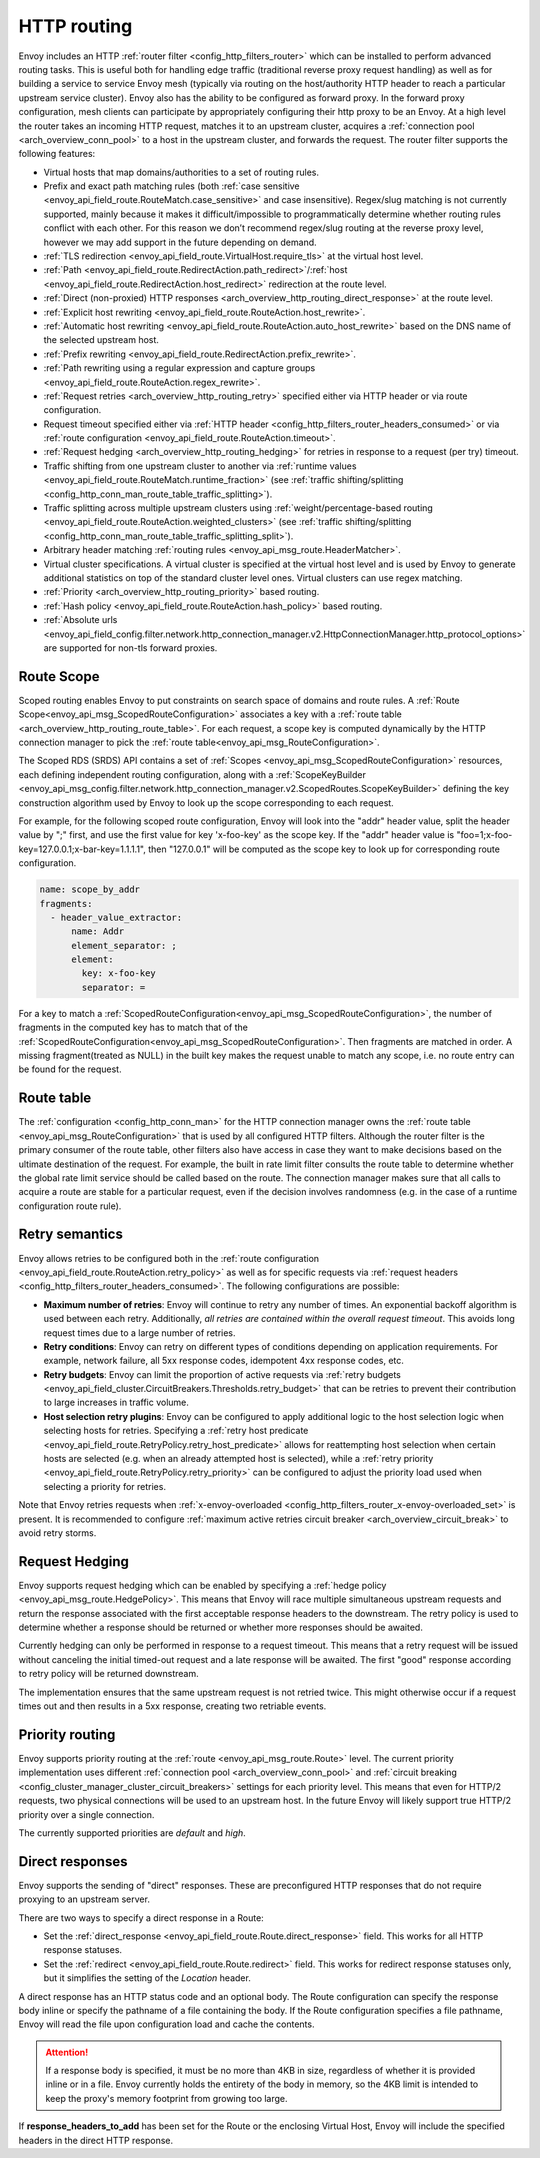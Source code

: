 .. _arch_overview_http_routing:

HTTP routing
============

Envoy includes an HTTP :ref:`router filter <config_http_filters_router>` which can be installed to
perform advanced routing tasks. This is useful both for handling edge traffic (traditional reverse
proxy request handling) as well as for building a service to service Envoy mesh (typically via
routing on the host/authority HTTP header to reach a particular upstream service cluster). Envoy
also has the ability to be configured as forward proxy. In the forward proxy configuration, mesh
clients can participate by appropriately configuring their http proxy to be an Envoy. At a high
level the router takes an incoming HTTP request, matches it to an upstream cluster, acquires a
:ref:`connection pool <arch_overview_conn_pool>` to a host in the upstream cluster, and forwards the
request. The router filter supports the following features:

* Virtual hosts that map domains/authorities to a set of routing rules.
* Prefix and exact path matching rules (both :ref:`case sensitive
  <envoy_api_field_route.RouteMatch.case_sensitive>` and case insensitive). Regex/slug
  matching is not currently supported, mainly because it makes it difficult/impossible to
  programmatically determine whether routing rules conflict with each other. For this reason we
  don’t recommend regex/slug routing at the reverse proxy level, however we may add support in the
  future depending on demand.
* :ref:`TLS redirection <envoy_api_field_route.VirtualHost.require_tls>` at the virtual host
  level.
* :ref:`Path <envoy_api_field_route.RedirectAction.path_redirect>`/:ref:`host
  <envoy_api_field_route.RedirectAction.host_redirect>` redirection at the route level.
* :ref:`Direct (non-proxied) HTTP responses <arch_overview_http_routing_direct_response>`
  at the route level.
* :ref:`Explicit host rewriting <envoy_api_field_route.RouteAction.host_rewrite>`.
* :ref:`Automatic host rewriting <envoy_api_field_route.RouteAction.auto_host_rewrite>` based on
  the DNS name of the selected upstream host.
* :ref:`Prefix rewriting <envoy_api_field_route.RedirectAction.prefix_rewrite>`.
* :ref:`Path rewriting using a regular expression and capture groups <envoy_api_field_route.RouteAction.regex_rewrite>`.
* :ref:`Request retries <arch_overview_http_routing_retry>` specified either via HTTP header or via
  route configuration.
* Request timeout specified either via :ref:`HTTP
  header <config_http_filters_router_headers_consumed>` or via :ref:`route configuration
  <envoy_api_field_route.RouteAction.timeout>`.
* :ref:`Request hedging <arch_overview_http_routing_hedging>` for retries in response to a request (per try) timeout.
* Traffic shifting from one upstream cluster to another via :ref:`runtime values
  <envoy_api_field_route.RouteMatch.runtime_fraction>` (see :ref:`traffic shifting/splitting
  <config_http_conn_man_route_table_traffic_splitting>`).
* Traffic splitting across multiple upstream clusters using :ref:`weight/percentage-based routing
  <envoy_api_field_route.RouteAction.weighted_clusters>` (see :ref:`traffic shifting/splitting
  <config_http_conn_man_route_table_traffic_splitting_split>`).
* Arbitrary header matching :ref:`routing rules <envoy_api_msg_route.HeaderMatcher>`.
* Virtual cluster specifications. A virtual cluster is specified at the virtual host level and is
  used by Envoy to generate additional statistics on top of the standard cluster level ones. Virtual
  clusters can use regex matching.
* :ref:`Priority <arch_overview_http_routing_priority>` based routing.
* :ref:`Hash policy <envoy_api_field_route.RouteAction.hash_policy>` based routing.
* :ref:`Absolute urls <envoy_api_field_config.filter.network.http_connection_manager.v2.HttpConnectionManager.http_protocol_options>` are supported for non-tls forward proxies.

.. _arch_overview_http_routing_route_scope:

Route Scope
-----------

Scoped routing enables Envoy to put constraints on search space of domains and route rules.
A :ref:`Route Scope<envoy_api_msg_ScopedRouteConfiguration>` associates a key with a :ref:`route table <arch_overview_http_routing_route_table>`.
For each request, a scope key is computed dynamically by the HTTP connection manager to pick the :ref:`route table<envoy_api_msg_RouteConfiguration>`.

The Scoped RDS (SRDS) API contains a set of :ref:`Scopes <envoy_api_msg_ScopedRouteConfiguration>` resources, each defining independent routing configuration,
along with a :ref:`ScopeKeyBuilder <envoy_api_msg_config.filter.network.http_connection_manager.v2.ScopedRoutes.ScopeKeyBuilder>`
defining the key construction algorithm used by Envoy to look up the scope corresponding to each request.

For example, for the following scoped route configuration, Envoy will look into the "addr" header value, split the header value by ";" first, and use the first value for key 'x-foo-key' as the scope key.
If the "addr" header value is "foo=1;x-foo-key=127.0.0.1;x-bar-key=1.1.1.1", then "127.0.0.1" will be computed as the scope key to look up for corresponding route configuration.

.. code-block:: yaml

  name: scope_by_addr
  fragments:
    - header_value_extractor:
        name: Addr
        element_separator: ;
        element:
          key: x-foo-key
          separator: =

.. _arch_overview_http_routing_route_table:

For a key to match a :ref:`ScopedRouteConfiguration<envoy_api_msg_ScopedRouteConfiguration>`, the number of fragments in the computed key has to match that of
the :ref:`ScopedRouteConfiguration<envoy_api_msg_ScopedRouteConfiguration>`.
Then fragments are matched in order. A missing fragment(treated as NULL) in the built key makes the request unable to match any scope,
i.e. no route entry can be found for the request.

Route table
-----------

The :ref:`configuration <config_http_conn_man>` for the HTTP connection manager owns the :ref:`route
table <envoy_api_msg_RouteConfiguration>` that is used by all configured HTTP filters. Although the
router filter is the primary consumer of the route table, other filters also have access in case
they want to make decisions based on the ultimate destination of the request. For example, the built
in rate limit filter consults the route table to determine whether the global rate limit service
should be called based on the route. The connection manager makes sure that all calls to acquire a
route are stable for a particular request, even if the decision involves randomness (e.g. in the
case of a runtime configuration route rule).

.. _arch_overview_http_routing_retry:

Retry semantics
---------------

Envoy allows retries to be configured both in the :ref:`route configuration
<envoy_api_field_route.RouteAction.retry_policy>` as well as for specific requests via :ref:`request
headers <config_http_filters_router_headers_consumed>`. The following configurations are possible:

* **Maximum number of retries**: Envoy will continue to retry any number of times. An exponential
  backoff algorithm is used between each retry. Additionally, *all retries are contained within the
  overall request timeout*. This avoids long request times due to a large number of retries.
* **Retry conditions**: Envoy can retry on different types of conditions depending on application
  requirements. For example, network failure, all 5xx response codes, idempotent 4xx response codes,
  etc.
* **Retry budgets**: Envoy can limit the proportion of active requests via :ref:`retry budgets <envoy_api_field_cluster.CircuitBreakers.Thresholds.retry_budget>` that can be retries to
  prevent their contribution to large increases in traffic volume.
* **Host selection retry plugins**: Envoy can be configured to apply additional logic to the host
  selection logic when selecting hosts for retries. Specifying a
  :ref:`retry host predicate <envoy_api_field_route.RetryPolicy.retry_host_predicate>`
  allows for reattempting host selection when certain hosts are selected (e.g. when an already
  attempted host is selected), while a
  :ref:`retry priority <envoy_api_field_route.RetryPolicy.retry_priority>` can be
  configured to adjust the priority load used when selecting a priority for retries.

Note that Envoy retries requests when :ref:`x-envoy-overloaded
<config_http_filters_router_x-envoy-overloaded_set>` is present.  It is recommended to configure
:ref:`maximum active retries circuit breaker <arch_overview_circuit_break>` to avoid retry storms.

.. _arch_overview_http_routing_hedging:

Request Hedging
---------------

Envoy supports request hedging which can be enabled by specifying a :ref:`hedge
policy <envoy_api_msg_route.HedgePolicy>`. This means that Envoy will race
multiple simultaneous upstream requests and return the response associated with
the first acceptable response headers to the downstream. The retry policy is
used to determine whether a response should be returned or whether more
responses should be awaited.

Currently hedging can only be performed in response to a request timeout. This
means that a retry request will be issued without canceling the initial
timed-out request and a late response will be awaited. The first "good"
response according to retry policy will be returned downstream.

The implementation ensures that the same upstream request is not retried twice.
This might otherwise occur if a request times out and then results in a 5xx
response, creating two retriable events.

.. _arch_overview_http_routing_priority:

Priority routing
----------------

Envoy supports priority routing at the :ref:`route <envoy_api_msg_route.Route>` level.
The current priority implementation uses different :ref:`connection pool <arch_overview_conn_pool>`
and :ref:`circuit breaking <config_cluster_manager_cluster_circuit_breakers>` settings for each
priority level. This means that even for HTTP/2 requests, two physical connections will be used to
an upstream host. In the future Envoy will likely support true HTTP/2 priority over a single
connection.

The currently supported priorities are *default* and *high*.

.. _arch_overview_http_routing_direct_response:

Direct responses
----------------

Envoy supports the sending of "direct" responses. These are preconfigured HTTP responses
that do not require proxying to an upstream server.

There are two ways to specify a direct response in a Route:

* Set the :ref:`direct_response <envoy_api_field_route.Route.direct_response>` field.
  This works for all HTTP response statuses.
* Set the :ref:`redirect <envoy_api_field_route.Route.redirect>` field. This works for
  redirect response statuses only, but it simplifies the setting of the *Location* header.

A direct response has an HTTP status code and an optional body. The Route configuration
can specify the response body inline or specify the pathname of a file containing the
body. If the Route configuration specifies a file pathname, Envoy will read the file
upon configuration load and cache the contents.

.. attention::

   If a response body is specified, it must be no more than 4KB in size, regardless of
   whether it is provided inline or in a file. Envoy currently holds the entirety of the
   body in memory, so the 4KB limit is intended to keep the proxy's memory footprint
   from growing too large.

If **response_headers_to_add** has been set for the Route or the enclosing Virtual Host,
Envoy will include the specified headers in the direct HTTP response.
